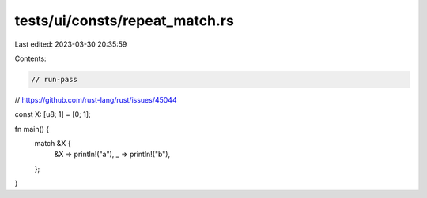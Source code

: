 tests/ui/consts/repeat_match.rs
===============================

Last edited: 2023-03-30 20:35:59

Contents:

.. code-block:: rs

    // run-pass

// https://github.com/rust-lang/rust/issues/45044

const X: [u8; 1] = [0; 1];

fn main() {
    match &X {
        &X => println!("a"),
        _ => println!("b"),
    };
}



